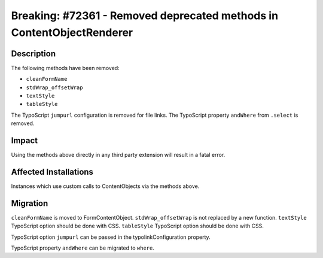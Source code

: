 ======================================================================
Breaking: #72361 - Removed deprecated methods in ContentObjectRenderer
======================================================================

Description
===========

The following methods have been removed:

* ``cleanFormName``
* ``stdWrap_offsetWrap``
* ``textStyle``
* ``tableStyle``

The TypoScript ``jumpurl`` configuration is removed for file links.
The TypoScript property ``andWhere`` from ``.select`` is removed.


Impact
======

Using the methods above directly in any third party extension will result in a fatal error.


Affected Installations
======================

Instances which use custom calls to ContentObjects via the methods above.


Migration
=========

``cleanFormName`` is moved to FormContentObject.
``stdWrap_offsetWrap`` is not replaced by a new function.
``textStyle`` TypoScript option should be done with CSS.
``tableStyle`` TypoScript option should be done with CSS.

TypoScript option ``jumpurl`` can be passed in the typolinkConfiguration property.

TypoScript property ``andWhere`` can be migrated to ``where``.
